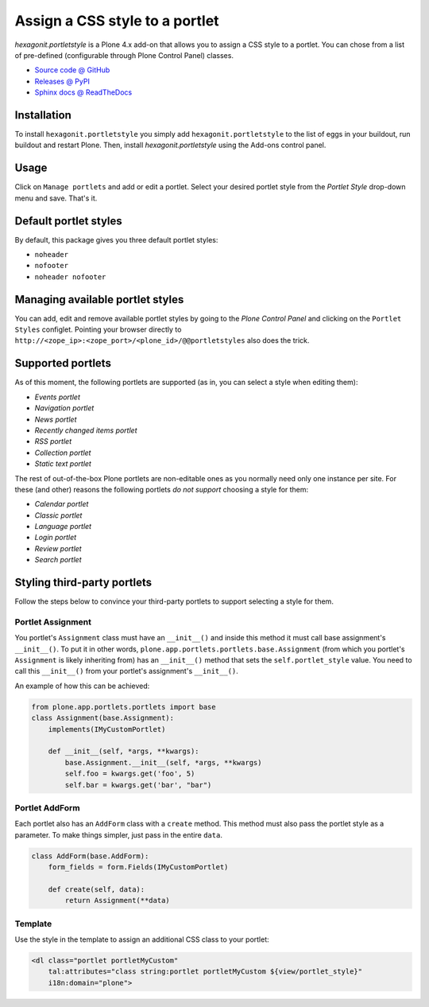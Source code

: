 ===============================
Assign a CSS style to a portlet
===============================

`hexagonit.portletstyle` is a Plone 4.x add-on that allows you to assign a CSS
style to a portlet. You can chose from a list of pre-defined (configurable
through Plone Control Panel) classes.

* `Source code @ GitHub <http://github.com/hexagonit/hexagonit.portletstyle>`_
* `Releases @ PyPI <http://pypi.python.org/pypi/hexagonit.portletstyle>`_
* `Sphinx docs @ ReadTheDocs <http://readthedocs.org/docs/hexagonitportletstyle>`_


Installation
============

To install ``hexagonit.portletstyle`` you simply add
``hexagonit.portletstyle`` to the list of eggs in your buildout, run
buildout and restart Plone. Then, install `hexagonit.portletstyle` using the
Add-ons control panel.


Usage
=====

Click on ``Manage portlets`` and add or edit a portlet. Select your desired
portlet style from the `Portlet Style` drop-down menu and save. That's it.


Default portlet styles
======================

By default, this package gives you three default portlet styles:

* ``noheader``
* ``nofooter``
* ``noheader nofooter``


Managing available portlet styles
=================================

You can add, edit and remove available portlet styles by going to the `Plone
Control Panel` and clicking on the ``Portlet Styles`` configlet. Pointing your
browser directly to ``http://<zope_ip>:<zope_port>/<plone_id>/@@portletstyles``
also does the trick.


Supported portlets
==================

As of this moment, the following portlets are supported (as in, you can select
a style when editing them):

* `Events portlet`
* `Navigation portlet`
* `News portlet`
* `Recently changed items portlet`
* `RSS portlet`
* `Collection portlet`
* `Static text portlet`

The rest of out-of-the-box Plone portlets are non-editable ones as you normally
need only one instance per site. For these (and other) reasons the following
portlets *do not support* choosing a style for them:

* `Calendar portlet`
* `Classic portlet`
* `Language portlet`
* `Login portlet`
* `Review portlet`
* `Search portlet`


Styling third-party portlets
============================

Follow the steps below to convince your third-party portlets to support
selecting a style for them.

Portlet Assignment
------------------

You portlet's ``Assignment`` class must have an ``__init__()`` and inside this method
it must call base assignment's ``__init__()``. To put it in other words,
``plone.app.portlets.portlets.base.Assignment`` (from which you portlet's 
``Assignment`` is likely inheriting from) has an ``__init__()`` method that sets
the ``self.portlet_style`` value. You need to call this ``__init__()`` from your
portlet's assignment's ``__init__()``.

An example of how this can be achieved:

.. code-block:: python

    from plone.app.portlets.portlets import base
    class Assignment(base.Assignment):
        implements(IMyCustomPortlet)

        def __init__(self, *args, **kwargs):
            base.Assignment.__init__(self, *args, **kwargs)
            self.foo = kwargs.get('foo', 5)
            self.bar = kwargs.get('bar', "bar")

Portlet AddForm
---------------

Each portlet also has an ``AddForm`` class with a ``create`` method. This method
must also pass the portlet style as a parameter. To make things simpler, just
pass in the entire ``data``.

.. code-block:: python

    class AddForm(base.AddForm):
        form_fields = form.Fields(IMyCustomPortlet)

        def create(self, data):
            return Assignment(**data)

Template
--------

Use the style in the template to assign an additional CSS class to your portlet:

.. code-block:: html

    <dl class="portlet portletMyCustom"
        tal:attributes="class string:portlet portletMyCustom ${view/portlet_style}"
        i18n:domain="plone">
